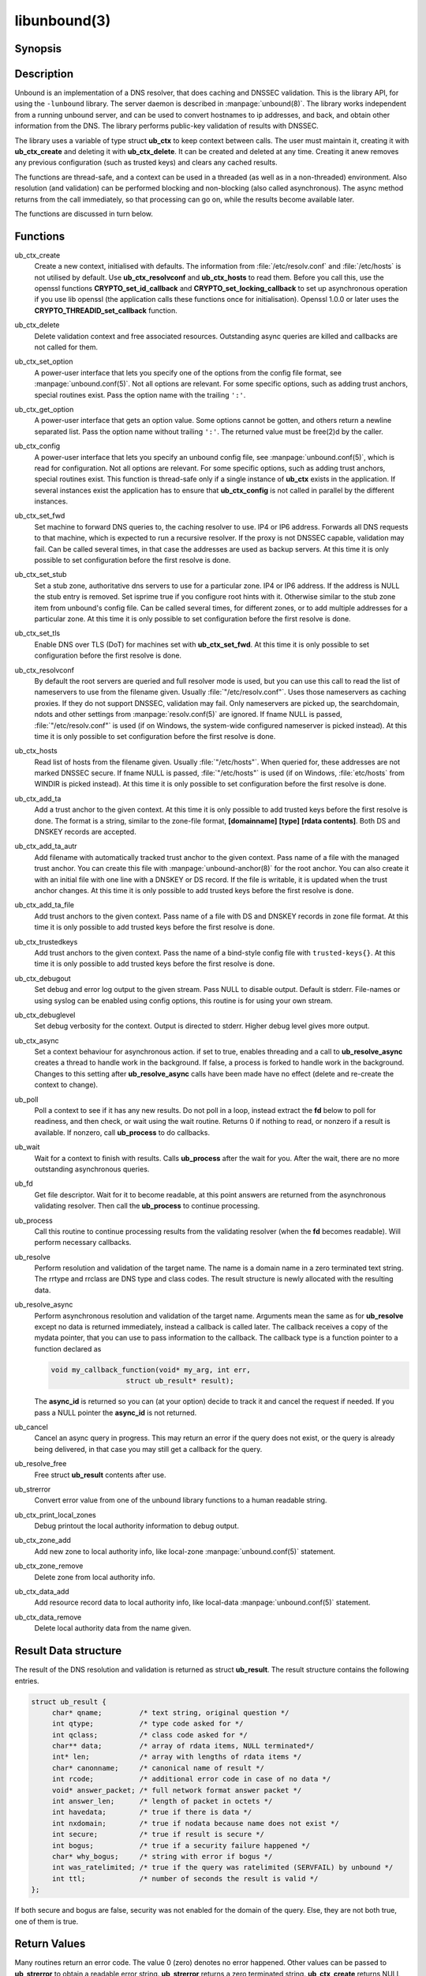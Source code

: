 libunbound(3)
=============

Synopsis
--------

.. only:: html

    .. code-block:: c

        #include <unbound.h>

        struct ub_ctx * ub_ctx_create(void);

        void ub_ctx_delete(struct ub_ctx* ctx);

        int ub_ctx_set_option(struct ub_ctx* ctx, char* opt, char* val);

        int ub_ctx_get_option(struct ub_ctx* ctx, char* opt, char** val);

        int ub_ctx_config(struct ub_ctx* ctx, char* fname);

        int ub_ctx_set_fwd(struct ub_ctx* ctx, char* addr);

        int ub_ctx_set_stub(struct ub_ctx* ctx, char* zone, char* addr, int isprime);

        int ub_ctx_set_tls(struct ub_ctx* ctx, int tls);

        int ub_ctx_resolvconf(struct ub_ctx* ctx, char* fname);

        int ub_ctx_hosts(struct ub_ctx* ctx, char* fname);

        int ub_ctx_add_ta(struct ub_ctx* ctx, char* ta);

        int ub_ctx_add_ta_autr(struct ub_ctx* ctx, char* fname);

        int ub_ctx_add_ta_file(struct ub_ctx* ctx, char* fname);

        int ub_ctx_trustedkeys(struct ub_ctx* ctx, char* fname);

        int ub_ctx_debugout(struct ub_ctx* ctx, FILE* out);

        int ub_ctx_debuglevel(struct ub_ctx* ctx, int d);

        int ub_ctx_async(struct ub_ctx* ctx, int dothread);

        int ub_poll(struct ub_ctx* ctx);

        int ub_wait(struct ub_ctx* ctx);

        int ub_fd(struct ub_ctx* ctx);

        int ub_process(struct ub_ctx* ctx);

        int ub_resolve(struct ub_ctx* ctx, char* name, int rrtype, int rrclass, 
                       struct ub_result** result);

        int ub_resolve_async(struct ub_ctx* ctx, char* name, int rrtype, int rrclass, 
                             void* mydata, ub_callback_type callback, int* async_id);

        int ub_cancel(struct ub_ctx* ctx, int async_id);

        void ub_resolve_free(struct ub_result* result);

        const char * ub_strerror(int err);

        int ub_ctx_print_local_zones(struct ub_ctx* ctx);

        int ub_ctx_zone_add(struct ub_ctx* ctx, char* zone_name, char* zone_type);

        int ub_ctx_zone_remove(struct ub_ctx* ctx, char* zone_name);

        int ub_ctx_data_add(struct ub_ctx* ctx, char* data);

        int ub_ctx_data_remove(struct ub_ctx* ctx, char* data);

.. only:: man

    **#include <unbound.h>**

    *struct ub_ctx* \* **ub_ctx_create**\ (*void*);

    *void* **ub_ctx_delete**\ (*struct ub_ctx\** ctx);

    *int* **ub_ctx_set_option**\ (*struct ub_ctx\** ctx, *char\** opt, *char\** val);

    *int* **ub_ctx_get_option**\ (*struct ub_ctx\** ctx, *char\** opt, *char\*** val);

    *int* **ub_ctx_config**\ (*struct ub_ctx\** ctx, char* fname);

    *int* **ub_ctx_set_fwd**\ (*struct ub_ctx\** ctx, *char\** addr);

    *int* **ub_ctx_set_stub**\ (*struct ub_ctx\** ctx, *char\** zone, *char\** addr,
    *int* isprime);

    *int* **ub_ctx_set_tls**\ (*struct ub_ctx\** ctx, *int* tls);

    *int* **ub_ctx_resolvconf**\ (*struct ub_ctx\** ctx, *char\** fname);

    *int* **ub_ctx_hosts**\ (*struct ub_ctx\** ctx, *char\** fname);

    *int* **ub_ctx_add_ta**\ (*struct ub_ctx\** ctx, *char\** ta);

    *int* **ub_ctx_add_ta_autr**\ (*struct ub_ctx\** ctx, *char\** fname);

    *int* **ub_ctx_add_ta_file**\ (*struct ub_ctx\** ctx, *char\** fname);

    *int* **ub_ctx_trustedkeys**\ (*struct ub_ctx\** ctx, *char\** fname);

    *int* **ub_ctx_debugout**\ (*struct ub_ctx\** ctx, FILE* out);

    *int* **ub_ctx_debuglevel**\ (*struct ub_ctx\** ctx, *int* d);

    *int* **ub_ctx_async**\ (*struct ub_ctx\** ctx, *int* dothread);

    *int* **ub_poll**\ (*struct ub_ctx\** ctx);

    *int* **ub_wait**\ (*struct ub_ctx\** ctx);

    *int* **ub_fd**\ (*struct ub_ctx\** ctx);

    *int* **ub_process**\ (*struct ub_ctx\** ctx);

    *int* **ub_resolve**\ (*struct ub_ctx\** ctx, *char\** name,
    *int* rrtype, *int* rrclass, *struct ub_result\*\** result);

    *int* **ub_resolve_async**\ (*struct ub_ctx\** ctx, *char\** name,
    *int* rrtype, *int* rrclass, *void\** mydata,
    *ub_callback_type* callback, *int** async_id);

    *int* **ub_cancel**\ (*struct ub_ctx\** ctx, *int* async_id);

    *void* **ub_resolve_free**\ (*struct ub_result\** result);

    *const char* * **ub_strerror**\ (*int* err);

    *int* **ub_ctx_print_local_zones**\ (*struct ub_ctx\** ctx);

    *int* **ub_ctx_zone_add**\ (*struct ub_ctx\** ctx, *char\** zone_name, *char\**
    zone_type);

    *int* **ub_ctx_zone_remove**\ (*struct ub_ctx\** ctx, *char\** zone_name);

    *int* **ub_ctx_data_add**\ (*struct ub_ctx\** ctx, *char\** data);

    *int* **ub_ctx_data_remove**\ (*struct ub_ctx\** ctx, *char\** data);

Description
-----------

Unbound is an implementation of a DNS resolver, that does caching and DNSSEC
validation. This is the library API, for using the ``-lunbound`` library. The
server daemon is described in :manpage:`unbound(8)`. The library works
independent from a running unbound server, and can be used to convert hostnames
to ip addresses, and back, and obtain other information from the DNS. The
library performs public-key validation of results with DNSSEC.

The library uses a variable of type struct **ub_ctx** to keep context between
calls. The user must maintain it, creating it with **ub_ctx_create** and
deleting it with **ub_ctx_delete**. It can be created and deleted at any time.
Creating it anew removes any previous configuration (such as trusted keys) and
clears any cached results.

The functions are thread-safe, and a context can be used in a threaded (as well
as in a non-threaded) environment. Also resolution (and validation) can be
performed blocking and non-blocking (also called asynchronous). The async method
returns from the call immediately, so that processing can go on, while the
results become available later.

The functions are discussed in turn below.

Functions
---------

ub_ctx_create
    Create a new context, initialised with defaults. The information from
    :file:`/etc/resolv.conf` and :file:`/etc/hosts` is not utilised by default.
    Use **ub_ctx_resolvconf** and **ub_ctx_hosts** to read them. Before you call
    this, use the openssl functions **CRYPTO_set_id_callback** and
    **CRYPTO_set_locking_callback** to set up asynchronous operation if you use
    lib openssl (the application calls these functions once for initialisation).
    Openssl 1.0.0 or later uses the **CRYPTO_THREADID_set_callback** function.

ub_ctx_delete
    Delete validation context and free associated resources. Outstanding async
    queries are killed and callbacks are not called for them.

ub_ctx_set_option
    A power-user interface that lets you specify one of the options from the
    config file format, see :manpage:`unbound.conf(5)`. Not all options are
    relevant. For some specific options, such as adding trust anchors, special
    routines exist. Pass the option name with the trailing ``':'``.

ub_ctx_get_option
    A power-user interface that gets an option value. Some options cannot be
    gotten, and others return a newline separated list. Pass the option name
    without trailing ``':'``. The returned value must be free(2)d by the caller.

ub_ctx_config
    A power-user interface that lets you specify an unbound config file, see
    :manpage:`unbound.conf(5)`, which is read for configuration. Not all options
    are relevant. For some specific options, such as adding trust anchors,
    special routines exist. This function is thread-safe only if a single
    instance of **ub_ctx** exists in the application. If several instances
    exist the application has to ensure that **ub_ctx_config** is not called in
    parallel by the different instances.

ub_ctx_set_fwd
    Set machine to forward DNS queries to, the caching resolver to use. IP4 or
    IP6 address. Forwards all DNS requests to that machine, which is expected to
    run a recursive resolver. If the proxy is not DNSSEC capable, validation may
    fail. Can be called several times, in that case the addresses are used as
    backup servers. At this time it is only possible to set configuration before
    the first resolve is done.

ub_ctx_set_stub
    Set a stub zone, authoritative dns servers to use for a particular zone. IP4
    or IP6 address. If the address is NULL the stub entry is removed. Set
    isprime true if you configure root hints with it. Otherwise similar to the
    stub zone item from unbound's config file. Can be called several times, for
    different zones, or to add multiple addresses for a particular zone. At this
    time it is only possible to set configuration before the first resolve is
    done.

ub_ctx_set_tls
    Enable DNS over TLS (DoT) for machines set with **ub_ctx_set_fwd**. At this
    time it is only possible to set configuration before the first resolve is
    done.

ub_ctx_resolvconf
    By default the root servers are queried and full resolver mode is used, but
    you can use this call to read the list of nameservers to use from the
    filename given. Usually :file:`"/etc/resolv.conf"`. Uses those nameservers
    as caching proxies. If they do not support DNSSEC, validation may fail. Only
    nameservers are picked up, the searchdomain, ndots and other settings from
    :manpage:`resolv.conf(5)` are ignored. If fname NULL is passed,
    :file:`"/etc/resolv.conf"` is used (if on Windows, the system-wide
    configured nameserver is picked instead). At this time it is only possible
    to set configuration before the first resolve is done.

ub_ctx_hosts
    Read list of hosts from the filename given. Usually :file:`"/etc/hosts"`.
    When queried for, these addresses are not marked DNSSEC secure. If fname
    NULL is passed, :file:`"/etc/hosts"` is used (if on Windows,
    :file:`etc/hosts` from WINDIR is picked instead). At this time it is only
    possible to set configuration before the first resolve is done.

ub_ctx_add_ta
    Add a trust anchor to the given context. At this time it is only possible to
    add trusted keys before the first resolve is done. The format is a string,
    similar to the zone-file format, **[domainname]** **[type]** **[rdata
    contents]**. Both DS and DNSKEY records are accepted.

ub_ctx_add_ta_autr
    Add filename with automatically tracked trust anchor to the given context.
    Pass name of a file with the managed trust anchor. You can create this file
    with :manpage:`unbound-anchor(8)` for the root anchor. You can also create
    it with an initial file with one line with a DNSKEY or DS record. If the
    file is writable, it is updated when the trust anchor changes. At this time
    it is only possible to add trusted keys before the first resolve is done.

ub_ctx_add_ta_file
    Add trust anchors to the given context. Pass name of a file with DS and
    DNSKEY records in zone file format. At this time it is only possible to add
    trusted keys before the first resolve is done.

ub_ctx_trustedkeys
    Add trust anchors to the given context. Pass the name of a bind-style config
    file with ``trusted-keys{}``. At this time it is only possible to add
    trusted keys before the first resolve is done.

ub_ctx_debugout
    Set debug and error log output to the given stream. Pass NULL to disable
    output. Default is stderr. File-names or using syslog can be enabled using
    config options, this routine is for using your own stream.

ub_ctx_debuglevel
    Set debug verbosity for the context. Output is directed to stderr. Higher
    debug level gives more output.

ub_ctx_async
    Set a context behaviour for asynchronous action. if set to true, enables
    threading and a call to **ub_resolve_async** creates a thread to handle work
    in the background. If false, a process is forked to handle work in the
    background. Changes to this setting after **ub_resolve_async** calls have
    been made have no effect (delete and re-create the context to change).

ub_poll
    Poll a context to see if it has any new results. Do not poll in a loop,
    instead extract the **fd** below to poll for readiness, and then check, or
    wait using the wait routine. Returns 0 if nothing to read, or nonzero if a
    result is available. If nonzero, call **ub_process** to do callbacks.

ub_wait
    Wait for a context to finish with results. Calls **ub_process** after the
    wait for you. After the wait, there are no more outstanding asynchronous
    queries.

ub_fd 
    Get file descriptor. Wait for it to become readable, at this point answers
    are returned from the asynchronous validating resolver. Then call the
    **ub_process** to continue processing.

ub_process
    Call this routine to continue processing results from the validating
    resolver (when the **fd** becomes readable). Will perform necessary
    callbacks.

ub_resolve
    Perform resolution and validation of the target name. The name is a domain
    name in a zero terminated text string. The rrtype and rrclass are DNS type
    and class codes. The result structure is newly allocated with the resulting
    data.

ub_resolve_async
    Perform asynchronous resolution and validation of the target name. Arguments
    mean the same as for **ub_resolve** except no data is returned immediately,
    instead a callback is called later. The callback receives a copy of the
    mydata pointer, that you can use to pass information to the callback. The
    callback type is a function pointer to a function declared as

    .. code-block:: c

        void my_callback_function(void* my_arg, int err,
                          struct ub_result* result);

    The **async_id** is returned so you can (at your option) decide to track it
    and cancel the request if needed. If you pass a NULL pointer the
    **async_id** is not returned.

ub_cancel
    Cancel an async query in progress. This may return an error if the query
    does not exist, or the query is already being delivered, in that case you
    may still get a callback for the query.

ub_resolve_free
    Free struct **ub_result** contents after use.

ub_strerror
    Convert error value from one of the unbound library functions to a human
    readable string.

ub_ctx_print_local_zones
    Debug printout the local authority information to debug output.

ub_ctx_zone_add
    Add new zone to local authority info, like local-zone
    :manpage:`unbound.conf(5)` statement.

ub_ctx_zone_remove
    Delete zone from local authority info.

ub_ctx_data_add
    Add resource record data to local authority info, like local-data
    :manpage:`unbound.conf(5)` statement.

ub_ctx_data_remove
    Delete local authority data from the name given.

Result Data structure
---------------------

The result of the DNS resolution and validation is returned as struct
**ub_result**. The result structure contains the following entries.

.. code-block:: c

        struct ub_result {
             char* qname;         /* text string, original question */
             int qtype;           /* type code asked for */
             int qclass;          /* class code asked for */
             char** data;         /* array of rdata items, NULL terminated*/
             int* len;            /* array with lengths of rdata items */
             char* canonname;     /* canonical name of result */
             int rcode;           /* additional error code in case of no data */
             void* answer_packet; /* full network format answer packet */
             int answer_len;      /* length of packet in octets */
             int havedata;        /* true if there is data */
             int nxdomain;        /* true if nodata because name does not exist */
             int secure;          /* true if result is secure */
             int bogus;           /* true if a security failure happened */
             char* why_bogus;     /* string with error if bogus */
             int was_ratelimited; /* true if the query was ratelimited (SERVFAIL) by unbound */
             int ttl;             /* number of seconds the result is valid */
        };

If both secure and bogus are false, security was not enabled for the domain of
the query. Else, they are not both true, one of them is true.

Return Values
-------------

Many routines return an error code. The value 0 (zero) denotes no error
happened. Other values can be passed to **ub_strerror** to obtain a readable
error string. **ub_strerror** returns a zero terminated string.
**ub_ctx_create** returns NULL on an error (a malloc failure). **ub_poll**
returns true if some information may be available, false otherwise. **ub_fd**
returns a file descriptor or -1 on error. **ub_ctx_config** and
**ub_ctx_resolvconf** attempt to leave errno informative on a function return
with file read failure.

See Also
--------

:manpage:`unbound.conf(5)`, :manpage:`unbound(8)`.